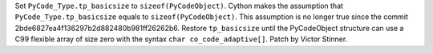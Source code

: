 Set ``PyCode_Type.tp_basicsize`` to ``sizeof(PyCodeObject)``. Cython makes the
assumption that ``PyCode_Type.tp_basicsize`` equals to
``sizeof(PyCodeObject)``. This assumption is no longer true since the commit
2bde6827ea4f136297b2d882480b981ff26262b6. Restore ``tp_basicsize`` until the
PyCodeObject structure can use a C99 flexible array of size zero with the
syntax ``char co_code_adaptive[]``. Patch by Victor Stinner.
